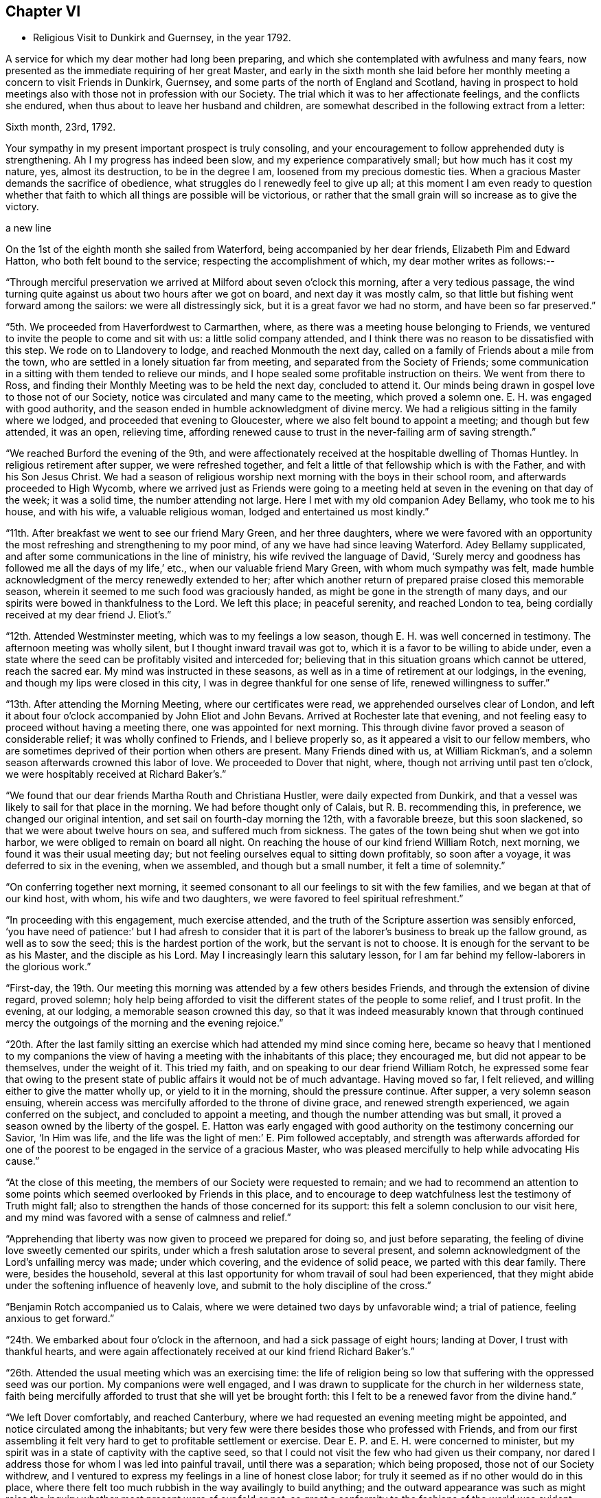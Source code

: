 == Chapter VI

[.chapter-synopsis]
* Religious Visit to Dunkirk and Guernsey, in the year 1792.

A service for which my dear mother had long been preparing,
and which she contemplated with awfulness and many fears,
now presented as the immediate requiring of her great Master,
and early in the sixth month she laid before her
monthly meeting a concern to visit Friends in Dunkirk,
Guernsey, and some parts of the north of England and Scotland,
having in prospect to hold meetings also with those not in profession with our Society.
The trial which it was to her affectionate feelings, and the conflicts she endured,
when thus about to leave her husband and children,
are somewhat described in the following extract from a letter:

[.embedded-content-document.letter]
--

[.signed-section-context-open]
Sixth month, 23rd, 1792.

Your sympathy in my present important prospect is truly consoling,
and your encouragement to follow apprehended duty is strengthening.
Ah I my progress has indeed been slow, and my experience comparatively small;
but how much has it cost my nature, yes, almost its destruction,
to be in the degree I am, loosened from my precious domestic ties.
When a gracious Master demands the sacrifice of obedience,
what struggles do I renewedly feel to give up all;
at this moment I am even ready to question whether that faith
to which all things are possible will be victorious,
or rather that the small grain will so increase as to give the victory.

a new line

--

On the 1st of the eighth month she sailed from Waterford,
being accompanied by her dear friends, Elizabeth Pim and Edward Hatton,
who both felt bound to the service; respecting the accomplishment of which,
my dear mother writes as follows:--

"`Through merciful preservation we arrived at Milford about seven o'clock this morning,
after a very tedious passage,
the wind turning quite against us about two hours after we got on board,
and next day it was mostly calm,
so that little but fishing went forward among the sailors:
we were all distressingly sick, but it is a great favor we had no storm,
and have been so far preserved.`"

"`5th. We proceeded from Haverfordwest to Carmarthen, where,
as there was a meeting house belonging to Friends,
we ventured to invite the people to come and sit with us:
a little solid company attended,
and I think there was no reason to be dissatisfied with this step.
We rode on to Llandovery to lodge, and reached Monmouth the next day,
called on a family of Friends about a mile from the town,
who are settled in a lonely situation far from meeting,
and separated from the Society of Friends;
some communication in a sitting with them tended to relieve our minds,
and I hope sealed some profitable instruction on theirs.
We went from there to Ross,
and finding their Monthly Meeting was to be held the next day, concluded to attend it.
Our minds being drawn in gospel love to those not of our Society,
notice was circulated and many came to the meeting, which proved a solemn one.
E+++.+++ H. was engaged with good authority,
and the season ended in humble acknowledgment of divine mercy.
We had a religious sitting in the family where we lodged,
and proceeded that evening to Gloucester, where we also felt bound to appoint a meeting;
and though but few attended, it was an open, relieving time,
affording renewed cause to trust in the never-failing arm of saving strength.`"

"`We reached Burford the evening of the 9th,
and were affectionately received at the hospitable dwelling of Thomas Huntley.
In religious retirement after supper, we were refreshed together,
and felt a little of that fellowship which is with the Father,
and with his Son Jesus Christ.
We had a season of religious worship next morning with the boys in their school room,
and afterwards proceeded to High Wycomb,
where we arrived just as Friends were going to a meeting held
at seven in the evening on that day of the week;
it was a solid time, the number attending not large.
Here I met with my old companion Adey Bellamy, who took me to his house,
and with his wife, a valuable religious woman, lodged and entertained us most kindly.`"

"`11th. After breakfast we went to see our friend Mary Green, and her three daughters,
where we were favored with an opportunity the most
refreshing and strengthening to my poor mind,
of any we have had since leaving Waterford.
Adey Bellamy supplicated, and after some communications in the line of ministry,
his wife revived the language of David,
'`Surely mercy and goodness has followed me all the days of my life,`' etc.,
when our valuable friend Mary Green, with whom much sympathy was felt,
made humble acknowledgment of the mercy renewedly extended to her;
after which another return of prepared praise closed this memorable season,
wherein it seemed to me such food was graciously handed,
as might be gone in the strength of many days,
and our spirits were bowed in thankfulness to the Lord.
We left this place; in peaceful serenity, and reached London to tea,
being cordially received at my dear friend J. Eliot's.`"

"`12th. Attended Westminster meeting, which was to my feelings a low season,
though E. H. was well concerned in testimony.
The afternoon meeting was wholly silent, but I thought inward travail was got to,
which it is a favor to be willing to abide under,
even a state where the seed can be profitably visited and interceded for;
believing that in this situation groans which cannot be uttered, reach the sacred ear.
My mind was instructed in these seasons,
as well as in a time of retirement at our lodgings, in the evening,
and though my lips were closed in this city,
I was in degree thankful for one sense of life, renewed willingness to suffer.`"

"`13th. After attending the Morning Meeting, where our certificates were read,
we apprehended ourselves clear of London,
and left it about four o'clock accompanied by John Eliot and John Bevans.
Arrived at Rochester late that evening,
and not feeling easy to proceed without having a meeting there,
one was appointed for next morning.
This through divine favor proved a season of considerable relief;
it was wholly confined to Friends, and I believe properly so,
as it appeared a visit to our fellow members,
who are sometimes deprived of their portion when others are present.
Many Friends dined with us, at William Rickman's,
and a solemn season afterwards crowned this labor of love.
We proceeded to Dover that night, where, though not arriving until past ten o'clock,
we were hospitably received at Richard Baker's.`"

"`We found that our dear friends Martha Routh and Christiana Hustler,
were daily expected from Dunkirk,
and that a vessel was likely to sail for that place in the morning.
We had before thought only of Calais, but R. B. recommending this, in preference,
we changed our original intention, and set sail on fourth-day morning the 12th,
with a favorable breeze, but this soon slackened,
so that we were about twelve hours on sea, and suffered much from sickness.
The gates of the town being shut when we got into harbor,
we were obliged to remain on board all night.
On reaching the house of our kind friend William Rotch, next morning,
we found it was their usual meeting day;
but not feeling ourselves equal to sitting down profitably, so soon after a voyage,
it was deferred to six in the evening, when we assembled, and though but a small number,
it felt a time of solemnity.`"

"`On conferring together next morning,
it seemed consonant to all our feelings to sit with the few families,
and we began at that of our kind host, with whom, his wife and two daughters,
we were favored to feel spiritual refreshment.`"

"`In proceeding with this engagement, much exercise attended,
and the truth of the Scripture assertion was sensibly enforced,
'`you have need of patience:`' but I had afresh to consider that it
is part of the laborer's business to break up the fallow ground,
as well as to sow the seed; this is the hardest portion of the work,
but the servant is not to choose.
It is enough for the servant to be as his Master, and the disciple as his Lord.
May I increasingly learn this salutary lesson,
for I am far behind my fellow-laborers in the glorious work.`"

"`First-day, the 19th.
Our meeting this morning was attended by a few others besides Friends,
and through the extension of divine regard, proved solemn;
holy help being afforded to visit the different states of the people to some relief,
and I trust profit.
In the evening, at our lodging, a memorable season crowned this day,
so that it was indeed measurably known that through continued
mercy the outgoings of the morning and the evening rejoice.`"

"`20th. After the last family sitting an exercise which
had attended my mind since coming here,
became so heavy that I mentioned to my companions the view of
having a meeting with the inhabitants of this place;
they encouraged me, but did not appear to be themselves, under the weight of it.
This tried my faith, and on speaking to our dear friend William Rotch,
he expressed some fear that owing to the present state
of public affairs it would not be of much advantage.
Having moved so far, I felt relieved, and willing either to give the matter wholly up,
or yield to it in the morning, should the pressure continue.
After supper, a very solemn season ensuing,
wherein access was mercifully afforded to the throne of divine grace,
and renewed strength experienced, we again conferred on the subject,
and concluded to appoint a meeting, and though the number attending was but small,
it proved a season owned by the liberty of the gospel.
E+++.+++ Hatton was early engaged with good authority on the testimony concerning our Savior,
'`In Him was life, and the life was the light of men:`' E. Pim followed acceptably,
and strength was afterwards afforded for one of the poorest to
be engaged in the service of a gracious Master,
who was pleased mercifully to help while advocating His cause.`"

"`At the close of this meeting, the members of our Society were requested to remain;
and we had to recommend an attention to some points
which seemed overlooked by Friends in this place,
and to encourage to deep watchfulness lest the testimony of Truth might fall;
also to strengthen the hands of those concerned for its support:
this felt a solemn conclusion to our visit here,
and my mind was favored with a sense of calmness and relief.`"

"`Apprehending that liberty was now given to proceed we prepared for doing so,
and just before separating, the feeling of divine love sweetly cemented our spirits,
under which a fresh salutation arose to several present,
and solemn acknowledgment of the Lord's unfailing mercy was made; under which covering,
and the evidence of solid peace, we parted with this dear family.
There were, besides the household,
several at this last opportunity for whom travail of soul had been experienced,
that they might abide under the softening influence of heavenly love,
and submit to the holy discipline of the cross.`"

"`Benjamin Rotch accompanied us to Calais,
where we were detained two days by unfavorable wind; a trial of patience,
feeling anxious to get forward.`"

"`24th. We embarked about four o'clock in the afternoon,
and had a sick passage of eight hours; landing at Dover, I trust with thankful hearts,
and were again affectionately received at our kind friend Richard Baker's.`"

"`26th. Attended the usual meeting which was an exercising time:
the life of religion being so low that suffering with the oppressed seed was our portion.
My companions were well engaged,
and I was drawn to supplicate for the church in her wilderness state,
faith being mercifully afforded to trust that she will yet be brought forth:
this I felt to be a renewed favor from the divine hand.`"

"`We left Dover comfortably, and reached Canterbury,
where we had requested an evening meeting might be appointed,
and notice circulated among the inhabitants;
but very few were there besides those who professed with Friends,
and from our first assembling it felt very hard
to get to profitable settlement or exercise.
Dear E. P. and E. H. were concerned to minister,
but my spirit was in a state of captivity with the captive seed,
so that I could not visit the few who had given us their company,
nor dared I address those for whom I was led into painful travail,
until there was a separation; which being proposed, those not of our Society withdrew,
and I ventured to express my feelings in a line of honest close labor;
for truly it seemed as if no other would do in this place,
where there felt too much rubbish in the way availingly to build anything;
and the outward appearance was such as might raise the
inquiry whether most present were of our fold or not,
so great a conformity to the fashions of the world was evident.
Though little or no hope attended this labor,
yet peace succeeded obedience to the manifestations of duty,
and this is all the poor servant has to do with;
we must leave the issue to Him who alone gives the increase.`"

"`27th, We arrived at Rochester to dinner at W. Rickman's,
and had a satisfactory sitting with the children in his school;
reaching London the same evening.`"

"`On Third-day, the 28th, attended Devon shire-house meeting,
where we met our dear friends Martha Routh, and Christiana Hustler.
This proved a truly baptizing season,
and out of the mouth of several witnesses words
were established to the comfort of some of us.
This favored opportunity closed in supplication;
and a consoling hope was a raised that a precious living seed was preserved,
and under holy cultivation;
for which earnest desire was felt that gracious care might continue to be extended,
and the Lord cause it to bring forth fruit to His own everlasting praise.
We dined with these dear friends at Simon Bailey's,
and in the evening proceeded to Staines, lodging at John Finch's, where, after supper,
a solemn silence prevailed,
gathering our minds to the place where not only acceptable prayer is made,
but strength mercifully obtained to journey forward in the spiritual race;
liberty was felt to visit several states present, and we parted for the night,
under a precious covering of good.`"

"`29th. We reached Southampton about seven o'clock in the evening,
and found a packet just ready for sailing to Guernsey, in which we embarked;
and after a tempestuous night, with much danger and distressing sickness,
made about two-thirds of our passage in twelve hours: but the wind proving contrary,
we got but little on our way through the night of the 30th: we were, however,
favored to make the port, late the following evening,
and met a kind reception from Nicholas and Mary Naftel.
We felt it a mercy to be once more preserved over the great deep, while crossing which,
all our minds were tried on various accounts, though measurably kept in quietness,
and confidence in the arm of effectual help;
so that I did not wish myself any where else,
and in the midst of distress had a view of this island,
accompanied with the belief that there were some here prepared to receive a gospel visit;
may our spirits be renewedly qualified for the service required.`"

"`Ninth month, 1st. Prospects seem opening and the work feels heavy:
may there be a centering deep so as to know the Master's will,
and resignation to follow it let it lead as it may.
We this evening took a walk, to see an elderly man,
who was a member of the Church of England, but embraced the principles of Friends,
from conviction, on reading some of their writings:
he resides alone in a retired situation, about a mile in the country, has a garden,
and with what it produces, etc., is worth about Â£14 per year:
he considers himself rich with this,
and teaches gratuitously a number of poor children to write.
Soon after our entering his cottage, a precious covering spread over us,
under which prayer was offered for future preservation,
and humble acquiescence with the will of our divine Master.
This was a season of renewed strength to my mind,
which has been much tossed and tried lately.`"

"`First-day, 2nd.
The meeting this morning was largely attended,`'
and I trust it was a profitable time to some:
my mind was under such a weight respecting what was to take place in the afternoon,
that I felt thankful silently to labor for a little strength;
a meeting being appointed for the inhabitants,
and permission granted to hold it in the assembly room.
When we went, there was a large number collected, and the room was soon nearly filled;
many of the people were solid, and apparently serious, but others restless,
and so noisy that it required much faith to move at all; but the exercise being heavy,
and the love of the gospel prevalent, as there was a venturing in simplicity,
faith and strength increased,
and gracious help was so afforded that what might be
compared to the boisterous element was gradually calmed;
and truth rose into such dominion, that not only from the necessity,
but in the feeling of precious liberty,
the gospel could be preached and its doctrines a little unfolded.`"

"`The meeting concluded under increasing solemnity,
and a consoling hope that all would not be lost,
but some of the fragments be seen after many days.
Though much exhausted from this laborious exercise, a time of divine favor after supper,
tended to renew bodily and mental strength,
and salutary repose again wound up the springs of nature.`"

"`We went on second-day three miles into the country,
to see a sister of Peter la Lecheur's, the person already mentioned, who like him,
joined the Society of Friends from conviction;
and held a meeting in a barn near her dwelling.
Many people assembled and we spoke through an interpreter,
which was made easier to my companions than they expected,
solemnity and gospel love were prevalent,
and I trust several were helped a little on their way;
for while liberty to unfold the doctrines of Truth was experienced,
there felt a door of entrance to the minds of some present.
No Friends reside in this place, except the woman already alluded to;
her husband is a Methodist, he was much tendered in the meeting,
and very kind to us at his own house, where we dined; their children are also Methodists,
the husband of one daughter lately felt a scruple at having his child sprinkled.`"

"`We returned through heavy rain but in peace, and went to take tea with a solid man,
who professes with Friends; his wife, a well-minded woman is a Methodist;
we had a religious sitting with them in the evening to our refreshment.`"

"`Fourth-day was their usual meeting, at which several besides Friends were present,
among them a Calvinist minister, who had been with us twice at our lodgings,
and with whom we had much conversation.
At the close of this meeting, which was a time of solemnity,
those not in profession with us were requested to withdraw,
and we had a very relieving season with the few individuals of our Society,
only ten in number.
After these opportunities we began to think about returning,
and hope we did not do wrong when we engaged a
vessel which only came in the preceding day.
No regular packet being then going,
nor had anyone sailed for England while we were on the island.`"

"`Fifth-day, we crossed the water about half a mile, to a place called Castle-Island,
where there is a garrison, and E. H., would gladly have had a meeting,
but it could not be obtained without the Governor's permission, so was relinquished.
We called in returning, to see a man and his wife, who had removed from Ireland,
and who had been educated in our Society, and were pleased at having made this visit.
In the evening most of our Friends were with us at N. Naftel's,
and the covering of solemnity was again mercifully spread over us,
the precious cement of gospel love binding us as in the one bundle.`"

"`Sixth-day morning, 8th. While waiting to be summoned on ship-board,
a sweet parting season crowned this visit, wherein a consoling hope was felt,
that through many infirmities the arm of the Lord had not only been near to sustain,
but graciously strengthened for the work whereunto He had called,
so that in renewed faith His great cause might be committed to His holy keeping;
while the belief was satisfactorily revived,
that these Islands would learn more and more to wait for His law, and trust in His name:
He can gather without instrumental means,
and complete His own work by the effectual operation of Almighty power.
I felt a rest in this assurance beyond all that I can set forth,
and some deep conflicts respecting these parts seemed, as it were,
swallowed up in that ocean of love,
which I verily believe will operate until the knowledge of the Lord cover the earth,
as the waters cover the sea.
Under these precious feelings, praise renewedly waited as in the gates of Zion,
for heavenly acceptance, and after getting on board the vessel,
so strong did the current of gospel solicitude continue to flow,
that I was constrained to express a few words to a
number of persons who were collected on the pier.
Holy support was near through this exercise, and peace succeeded,
for which pledge of divine acceptance what is too dear to part with?
May all our imperfections and short-comings be
mercifully forgiven and every deficiency supplied,
for the language is, I trust, deeply inscribed '`to us belongs confusion of face.`'`"

"`We were favored with a fine passage of less than twelve hours to Weymouth,
a distance of twenty-four leagues,
and having a fair wind all the way were able to stay upon deck,
and partake of the captain's provisions, feeling much better than I could have expected,
though sick part of the time.
While on the water I was sensible of gospel love towards the inhabitants of Portland,
and wished we could land there instead of at Weymouth;
but I feared avowing too much lest the vessel might not safely anchor there,
so said nothing until seventh-day, when being about to proceed,
and looking over our maps for awhile,
I told my companions I did not believe the line would be discovered there,
at least for me, and acknowledged the prospect I had of this Island.`"

"`After making some necessary arrangements we went a mile and half to the ferry,
but not being able to procure any conveyance at the other side,
had to walk a long way upon rough gravel.
At length after E. Hatton had gone on to try for a cart for us,
B+++.+++ Rotch discovered one returning to Weymouth, and representing the poor women as tired,
and offering generous payment, we obtained possession, and found our friend E. H.,
at the inn sending off a conveyance to meet us.
Here we were kindly received,
and found that Deborah Darby and Rebecca Young had held
a meeting in a very large room in the house,
on being put ashore there on going to Guernsey.`"

"`We appointed a meeting for eleven o'clock in the morning,
finding the Methodists held theirs at nine,
and it felt unpleasant to interfere with the hour of other professors.
The Isle of Portland is divided into several little villages,
our men Friends gave notice in the one we passed through, and that we were then in,
but I apprehend the intelligence reached further,
as several came on horseback and many were in the house before the appointed hour.
The room, though very large, was not only filled,
but the stair-case and adjoining chamber seemed crowded,
and a solemn favored season it proved;
one wherein the poor could be invited to partake of durable riches.
The people are mostly of a laboring, industrious class, reckoned very honest,
and diligent in attending their place of worship, which is the establishment;
there has been lately opened a Methodist meeting, and a rich man of that profession,
named Brackenbury,
has settled there with a view of benefiting the inhabitants in a religious sense:
he was from home,
but some of his family were at the meeting and conversed freely with us afterwards;
they appeared solid persons, and were very friendly.
A steady looking man, a preacher,
came after dinner and invited us to this gentleman's house,
but we were about setting off, and declined the invitation in consequence.`"

"`This meeting recompensed us well for our little pains in getting to it,
and I trust some were helped on their way: however we felt relieved,
and renewedly encouraged to trust in the unfailing arm of divine support.
As we left the Island, many at the doors spoke kindly to us,
and our hearts and lips could affectionately say farewell.
We went back peacefully in our cart to Weymouth,
and after a cup of tea proceeded to Dorchester to lodge,
where on second-day we parted from our dear friend E. Hatton,
who set forward for Sherborne:
we separated under the hope that each was endeavoring to follow the light afforded,
though the division was sensibly felt on both sides.
We proceeded under the kind care of Benjamin Rotch to Poole,
were we lodged at Moses Neave's: several Friends spent the evening with us,
and a very solemn season ensued before supper,
which compensated for the little circuit we took in coming here,
and accounted for the inclination we felt to do so.
The 11th and loth we were at Alton and Staines week-day meetings,
and on the evening of the latter, reached London,
which seemed to be the proper port re-ship for another voyage,.`"
